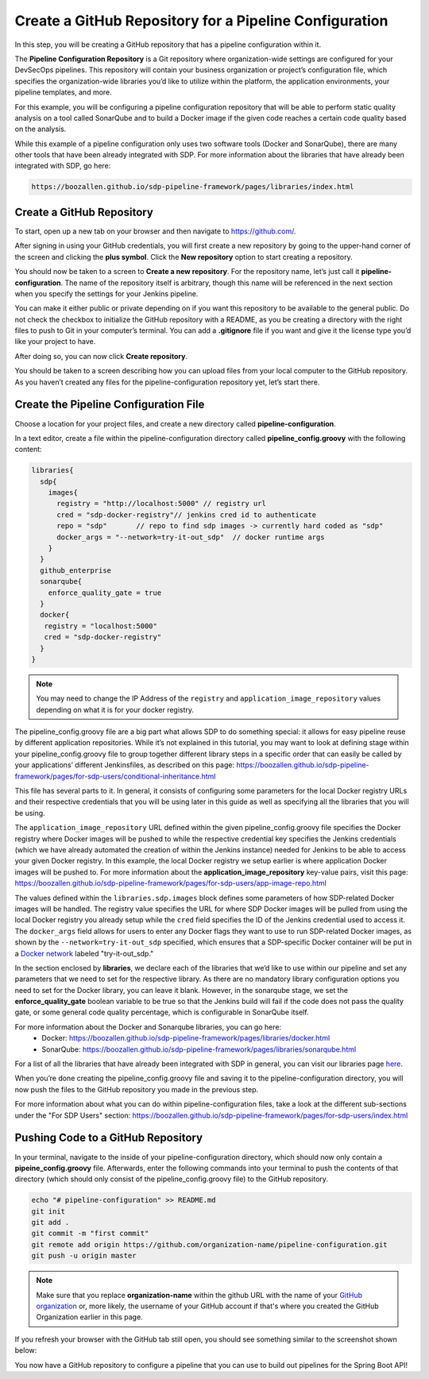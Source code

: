 .. _Create Git Repository for a Pipeline Configuration:

-------------------------------------------------------
Create a GitHub Repository for a Pipeline Configuration
-------------------------------------------------------

In this step, you will be creating a GitHub repository that has a pipeline configuration within it. 

The **Pipeline Configuration Repository** is a Git repository where organization-wide settings are configured for your DevSecOps pipelines.
This repository will contain your business organization or project’s configuration file, which specifies the organization-wide libraries you’d like to utilize within the platform, the application environments, your pipeline templates, and more. 

For this example, you will be configuring a pipeline configuration repository that will be able to perform static quality analysis on a tool called SonarQube and to build a Docker image if the given code reaches a certain code quality based on the analysis.

While this example of a pipeline configuration only uses two software tools (Docker and SonarQube), there are many other tools that have been already integrated with SDP. For more information about the libraries that have already been integrated with SDP, go here:

.. code-block:: bash

    https://boozallen.github.io/sdp-pipeline-framework/pages/libraries/index.html

==========================
Create a GitHub Repository
==========================

To start, open up a new tab on your browser and then navigate to https://github.com/.

After signing in using your GitHub credentials, you will first create a new repository by going to the upper-hand corner of the screen and clicking the **plus symbol**.
Click the **New repository** option to start creating a repository.

.. image:: ../images/create-repository-for-pipeline-config/create-github-repo.png

You should now be taken to a screen to **Create a new repository**.
For the repository name, let’s just call it **pipeline-configuration**.
The name of the repository itself is arbitrary, though this name will be referenced in the next section when you specify the settings for your Jenkins pipeline.

You can make it either public or private depending on if you want this repository to be available to the general public.
Do not check the checkbox to initialize the GitHub repository with a README, as you be creating a directory with the right files to push to Git in your computer’s terminal.
You can add a **.gitignore** file if you want and give it the license type you’d like your project to have.

After doing so, you can now click **Create repository**.

You should be taken to a screen describing how you can upload files from your local computer to the GitHub repository.
As you haven’t created any files for the pipeline-configuration repository yet, let’s start there.


======================================
Create the Pipeline Configuration File
======================================


Choose a location for your project files, and create a new directory called **pipeline-configuration**.

In a text editor, create a file within the pipeline-configuration directory called **pipeline_config.groovy** with the following content:

.. code-block:: bash

    libraries{
      sdp{
        images{
          registry = "http://localhost:5000" // registry url
          cred = "sdp-docker-registry"// jenkins cred id to authenticate
          repo = "sdp"       // repo to find sdp images -> currently hard coded as "sdp"
          docker_args = "--network=try-it-out_sdp"  // docker runtime args
        }
      }
      github_enterprise
      sonarqube{
        enforce_quality_gate = true
      }
      docker{
       registry = "localhost:5000"
       cred = "sdp-docker-registry"
      }
    }

.. note:: You may need to change the IP Address of the ``registry`` and ``application_image_repository`` values depending on what it is for your docker registry.

The pipeline_config.groovy file are a big part what allows SDP to do something special: 
it allows for easy pipeline reuse by different application repositories. While it’s not explained in this tutorial, 
you may want to look at defining stage within your pipeline_config.groovy file to group together different library steps 
in a specific order that can easily be called by your applications’ different Jenkinsfiles, as described on this page: https://boozallen.github.io/sdp-pipeline-framework/pages/for-sdp-users/conditional-inheritance.html

This file has several parts to it.
In general, it consists of configuring some parameters for the local Docker registry URLs and their respective credentials that you will be using later in this guide as well as specifying all the libraries that you will be using.

The ``application_image_repository`` URL defined within the given pipeline_config.groovy file specifies the Docker registry where Docker images will be pushed to while the respective credential key specifies the Jenkins credentials (which we have already automated the creation of within the Jenkins instance) needed for Jenkins to be able to access your given Docker registry. 
In this example, the local Docker registry we setup earlier is where application Docker images will be pushed to.
For more information about the **application_image_repository** key-value pairs, visit this page: https://boozallen.github.io/sdp-pipeline-framework/pages/for-sdp-users/app-image-repo.html

The values defined within the ``libraries.sdp.images`` block defines some parameters of how SDP-related Docker images will be handled. The registry value specifies the URL for where SDP Docker images will be pulled from using the local Docker registry you already setup while the ``cred`` field specifies the ID of the Jenkins credential used to access it.
The ``docker_args`` field allows for users to enter any Docker flags they want to use to run SDP-related Docker images, as shown by the ``--network=try-it-out_sdp`` specified, which ensures that a SDP-specific Docker container will be put in a `Docker network`_ labeled "try-it-out_sdp."

.. _Docker network: https://docs.docker.com/v17.09/engine/userguide/networking/#user-defined-networks

In the section enclosed by **libraries**, we declare each of the libraries that we’d like to use within our pipeline and set any parameters that we need to set for the respective library.
As there are no mandatory library configuration options you need to set for the Docker library, you can leave it blank.
However, in the sonarqube stage, we set the **enforce_quality_gate** boolean variable to be true so that the Jenkins build will fail if the code does not pass the quality gate, or some general code quality percentage, which is configurable in SonarQube itself.

For more information about the Docker and Sonarqube libraries, you can go here:
    * Docker: https://boozallen.github.io/sdp-pipeline-framework/pages/libraries/docker.html
    * SonarQube: https://boozallen.github.io/sdp-pipeline-framework/pages/libraries/sonarqube.html

For a list of all the libraries that have already been integrated with SDP in general, you can visit our libraries page `here`_.

.. _here: https://pages.github.boozallencsn.com/solutions-delivery-platform/pipeline-framework/pages/libraries/

When you’re done creating the pipeline_config.groovy file and saving it to the pipeline-configuration directory, you will now push the files to the GitHub repository you made in the previous step.

For more information about what you can do within pipeline-configuration files, take a look at the different sub-sections under the "For SDP Users" section: https://boozallen.github.io/sdp-pipeline-framework/pages/for-sdp-users/index.html

===================================
Pushing Code to a GitHub Repository
===================================

In your terminal, navigate to the inside of your pipeline-configuration directory, which should now only contain a **pipeine_config.groovy** file.
Afterwards, enter the following commands into your terminal to push the contents of that directory (which should only consist of the pipeline_config.groovy file) to the GitHub repository.

.. code-block:: bash

    echo "# pipeline-configuration" >> README.md
    git init
    git add .
    git commit -m "first commit"
    git remote add origin https://github.com/organization-name/pipeline-configuration.git
    git push -u origin master

.. note:: Make sure that you replace **organization-name** within the github URL with the name of your `GitHub organization`_ or, more likely, the username of your GitHub account if that's where you created the GitHub Organization earlier in this page.

.. _GitHub Organization: https://help.github.com/articles/about-organizations/

If you refresh your browser with the GitHub tab still open, you should see something similar to the screenshot shown below:

.. image:: ../images/create-repository-for-pipeline-config/view_github.png

You now have a GitHub repository to configure a pipeline that you can use to build out pipelines for the Spring Boot API!